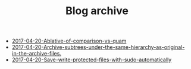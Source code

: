 #+TITLE: Blog archive

   + [[file:2017-04-20-Ablative-of-comparison-vs-quam.org][2017-04-20-Ablative-of-comparison-vs-quam]]
   + [[file:2017-04-20-Archive-subtrees-under-the-same-hierarchy-as-original-in-the-archive-files..org][2017-04-20-Archive-subtrees-under-the-same-hierarchy-as-original-in-the-archive-files.]]
   + [[file:2017-04-20-Save-write-protected-files-with-sudo-automatically.org][2017-04-20-Save-write-protected-files-with-sudo-automatically]]

